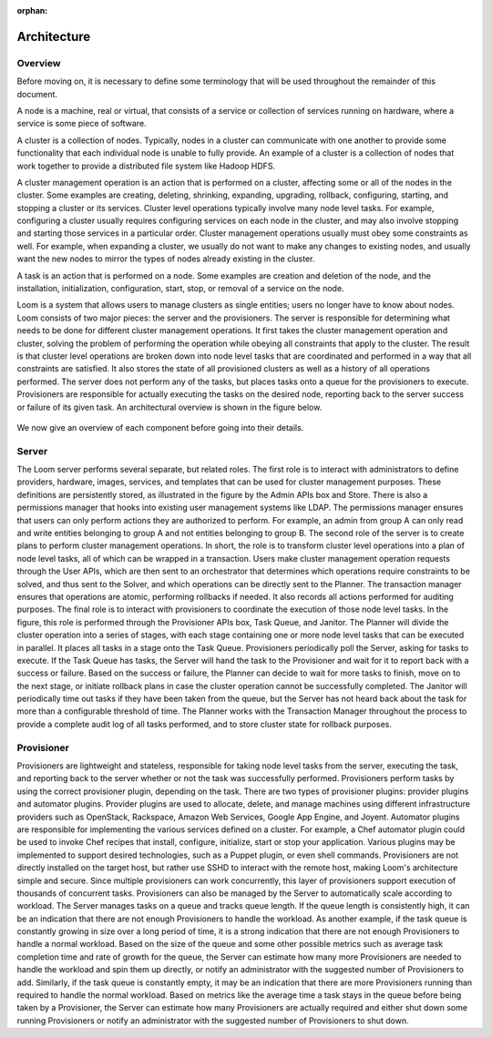 :orphan:
.. index::
   single: Overview
.. _index_toplevel:

============
Architecture
============

.. _architecture:

Overview
========
Before moving on, it is necessary to define some terminology that will be used throughout the remainder of this document. 

A node is a machine, real or virtual, that consists of a service or collection of services running on hardware, where
a service is some piece of software.  

A cluster is a collection of nodes.  Typically, nodes in a cluster can communicate
with one another to provide some functionality that each individual node is unable to fully provide.  An example of a cluster
is a collection of nodes that work together to provide a distributed file system like Hadoop HDFS.  

A cluster management operation is an action that is performed on a cluster, affecting some or all of the nodes in the cluster.
Some examples are creating, deleting, shrinking, expanding, upgrading, rollback, configuring, starting, and stopping a cluster or 
its services. Cluster level operations typically involve many node level tasks. For example, configuring a cluster usually requires 
configuring services on each node in the cluster, and may also involve stopping and starting those services in a particular order.
Cluster management operations usually must obey some constraints as well. For example, when expanding a cluster, we usually do not
want to make any changes to existing nodes, and usually want the new nodes to mirror the types of nodes already existing in the cluster.

A task is an action that is performed on a node.  Some examples are creation and deletion of the node, and the installation,
initialization, configuration, start, stop, or removal of a service on the node.  

Loom is a system that allows users to manage clusters as single entities; users no longer have to know about nodes. 
Loom consists of two major pieces: the server and the provisioners.  The server is responsible for determining what needs to be 
done for different cluster management operations. It first takes the cluster management operation and cluster, solving the problem
of performing the operation while obeying all constraints that apply to the cluster. The result is that cluster level operations 
are broken down into node level tasks that are coordinated and performed in a way that all constraints are satisfied. 
It also stores the state of all provisioned clusters as well as a history of all
operations performed.  The server does not perform any of the tasks, but places tasks onto a queue for the provisioners to 
execute.  Provisioners are responsible for actually executing the tasks on the desired node, reporting back to the server 
success or failure of its given task.  An architectural overview is shown in the figure below. 

.. figure:: /_images/Loom-Architecture.png
    :align: center
    :alt: Loom Architecture
    :figclass: align-center

We now give an overview of each component before going into their details.

Server
======
The Loom server performs several separate, but related roles.  The first role is to interact with administrators to define providers,
hardware, images, services, and templates that can be used for cluster management purposes. These definitions are persistently 
stored, as illustrated in the figure by the Admin APIs box and Store. There is also a permissions manager that hooks into existing user
management systems like LDAP. The permissions manager ensures that users can only perform actions they are authorized to perform. For example,
an admin from group A can only read and write entities belonging to group A and not entities belonging to group B.
The second role of the server is to create plans to perform cluster management operations. In short, the role is to transform cluster 
level operations into a plan of node level tasks, all of which can be wrapped in a transaction. 
Users make cluster management operation requests through the User APIs, which are then sent to an orchestrator that determines which
operations require constraints to be solved, and thus sent to the Solver, and which operations can be directly sent to the Planner.
The transaction manager ensures that operations are atomic, performing rollbacks if needed. It also records all actions performed for auditing purposes.
The final role is to interact with provisioners to coordinate the execution of those node level tasks.  In the figure, this role 
is performed through the Provisioner APIs box, Task Queue, and Janitor. The Planner will divide the cluster operation into a series of stages, 
with each stage containing one or more node level tasks that can be executed in parallel. It places all tasks in a stage onto the Task Queue. 
Provisioners periodically poll the Server, asking for tasks to execute. If the Task Queue has tasks, the Server will hand the task to the 
Provisioner and wait for it to report back with a success or failure. Based on the success or failure, the Planner can decide to wait for more 
tasks to finish, move on to the next stage, or initiate rollback plans in case the cluster operation cannot be successfully completed. The 
Janitor will periodically time out tasks if they have been taken from the queue, but the Server has not heard back about the task for more 
than a configurable threshold of time. The Planner works with the Transaction Manager throughout the process to provide a complete audit log 
of all tasks performed, and to store cluster state for rollback purposes.

Provisioner
===========
Provisioners are lightweight and stateless, responsible for taking node level tasks from the server, executing the task,
and reporting back to the server whether or not the task was successfully performed. Provisioners perform tasks by using the correct 
provisioner plugin, depending on the task. There are two types of provisioner plugins: provider plugins and automator plugins. Provider plugins
are used to allocate, delete, and manage machines using different infrastructure providers such as OpenStack, Rackspace, Amazon Web Services, 
Google App Engine, and Joyent. Automator plugins are responsible for implementing the various services defined on a cluster.  For example, a 
Chef automator plugin could be used to invoke Chef recipes that install, configure, initialize, start or stop your application.  Various plugins may be 
implemented to support desired technologies, such as a Puppet plugin, or even shell commands.  
Provisioners are not directly installed on the target host, but rather use SSHD to interact with the remote host, making Loom's architecture 
simple and secure. Since multiple provisioners can work concurrently, this layer of provisioners support execution of thousands of concurrent
tasks. Provisioners can also be managed by the Server to automatically scale according to workload.
The Server manages tasks on a queue and tracks queue length. If the queue length is consistently high, it can be an indication that there are 
not enough Provisioners to handle the workload. As another example, if the task queue is constantly growing in size over a long period of time, 
it is a strong indication that there are not enough Provisioners to handle a normal workload. Based on the size of the queue and some other 
possible metrics such as average task completion time and rate of growth for the queue, the Server can estimate how many more Provisioners are 
needed to handle the workload and spin them up directly, or notify an administrator with the suggested number of Provisioners to add. Similarly, 
if the task queue is constantly empty, it may be an indication that there are more Provisioners running than required to handle the normal workload. 
Based on metrics like the average time a task stays in the queue before being taken by a Provisioner, the Server can estimate how many Provisioners 
are actually required and either shut down some running Provisioners or notify an administrator with the suggested number of Provisioners to shut down.
